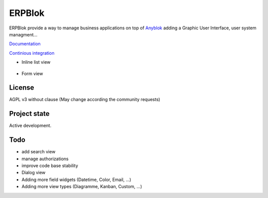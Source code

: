 ERPBlok
=======

ERPBlok provide a way to manage business applications on top of `Anyblok 
<http://doc.anyblok.org>`_ adding a Graphic User Interface, user system
managment...

`Documentation <http://docs.anybox.fr/erpblok/default/index.html>`_

`Continious integration <http://buildbot.anyblok.org/waterfall>`_

* Inline list view

    |inline_list_view|

* Form view

    |form_view|


License
-------

AGPL v3 without clause (May change according the community requests)


Project state
-------------

Active development.

Todo
----

* add search view
* manage authorizations
* improve code base stability
* Dialog view
* Adding more field widgets (Datetime, Color, Email, ...)
* Adding more view types (Diagramme, Kanban, Custom, ...)

.. |inline_list_view| image:: doc/_static/list-view.png
    :alt: Inline list view picture
.. |form_view| image:: doc/_static/form-view.png
    :alt: Form view picture
